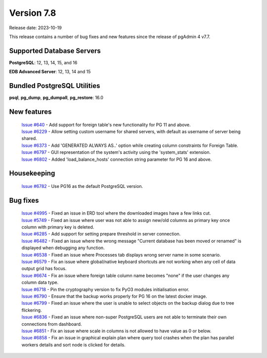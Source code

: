***********
Version 7.8
***********

Release date: 2023-10-19

This release contains a number of bug fixes and new features since the release of pgAdmin 4 v7.7.

Supported Database Servers
**************************
**PostgreSQL**: 12, 13, 14, 15, and 16

**EDB Advanced Server**: 12, 13, 14 and 15

Bundled PostgreSQL Utilities
****************************
**psql**, **pg_dump**, **pg_dumpall**, **pg_restore**: 16.0


New features
************

  | `Issue #640 <https://github.com/pgadmin-org/pgadmin4/issues/640>`_ -    Add support for foreign table's new functionality for PG 11 and above.
  | `Issue #6229 <https://github.com/pgadmin-org/pgadmin4/issues/6229>`_ -  Allow setting custom username for shared servers, with default as username of server being shared.
  | `Issue #6373 <https://github.com/pgadmin-org/pgadmin4/issues/6373>`_ -  Add 'GENERATED ALWAYS AS..' option while creating column constraints for Foreign Table.
  | `Issue #6797 <https://github.com/pgadmin-org/pgadmin4/issues/6797>`_ -  GUI representation of the system's activity using the 'system_stats' extension.
  | `Issue #6802 <https://github.com/pgadmin-org/pgadmin4/issues/6802>`_ -  Added 'load_balance_hosts' connection string parameter for PG 16 and above.

Housekeeping
************

  | `Issue #6782 <https://github.com/pgadmin-org/pgadmin4/issues/6782>`_ -  Use PG16 as the default PostgreSQL version.

Bug fixes
*********

  | `Issue #4995 <https://github.com/pgadmin-org/pgadmin4/issues/4995>`_ -  Fixed an issue in ERD tool where the downloaded images have a few links cut.
  | `Issue #5749 <https://github.com/pgadmin-org/pgadmin4/issues/5749>`_ -  Fixed an issue where user was not able to assign new/old columns as primary key once column with primary key is deleted.
  | `Issue #6285 <https://github.com/pgadmin-org/pgadmin4/issues/6285>`_ -  Add support for setting prepare threshold in server connection.
  | `Issue #6482 <https://github.com/pgadmin-org/pgadmin4/issues/6482>`_ -  Fixed an issue where the wrong message "Current database has been moved or renamed" is displayed when debugging any function.
  | `Issue #6538 <https://github.com/pgadmin-org/pgadmin4/issues/6538>`_ -  Fixed an issue where Processes tab displays wrong server name in some scenario.
  | `Issue #6579 <https://github.com/pgadmin-org/pgadmin4/issues/6579>`_ -  Fix an issue where global/native keyboard shortcuts are not working when any cell of data output grid has focus.
  | `Issue #6674 <https://github.com/pgadmin-org/pgadmin4/issues/6674>`_ -  Fix an issue where foreign table column name becomes "none" if the user changes any column data type.
  | `Issue #6718 <https://github.com/pgadmin-org/pgadmin4/issues/6718>`_ -  Pin the cryptography version to fix PyO3 modules initialisation error.
  | `Issue #6790 <https://github.com/pgadmin-org/pgadmin4/issues/6790>`_ -  Ensure that the backup works properly for PG 16 on the latest docker image.
  | `Issue #6799 <https://github.com/pgadmin-org/pgadmin4/issues/6799>`_ -  Fixed an issue where the user is unable to select objects on the backup dialog due to tree flickering.
  | `Issue #6836 <https://github.com/pgadmin-org/pgadmin4/issues/6836>`_ -  Fixed an issue where non-super PostgreSQL users are not able to terminate their own connections from dashboard.
  | `Issue #6851 <https://github.com/pgadmin-org/pgadmin4/issues/6851>`_ -  Fix an issue where scale in columns is not allowed to have value as 0 or below.
  | `Issue #6858 <https://github.com/pgadmin-org/pgadmin4/issues/6858>`_ -  Fix an issue in graphical explain plan where query tool crashes when the plan has parallel workers details and sort node is clicked for details.
